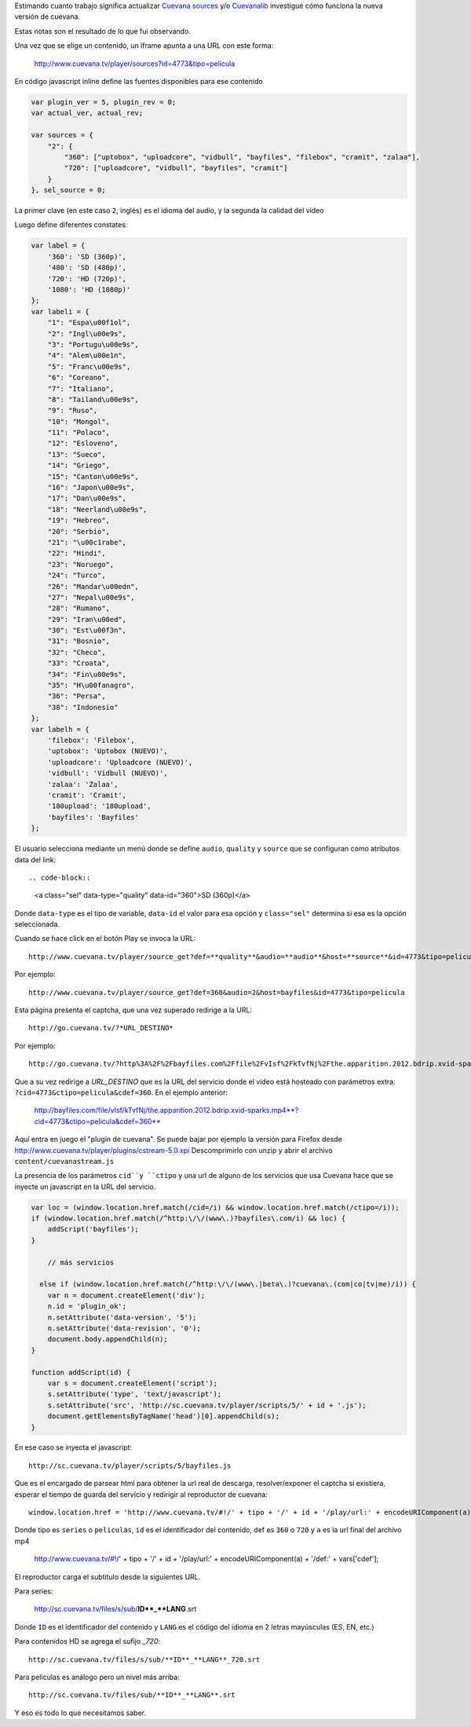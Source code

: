 .. title: Cómo funciona Cuevana
.. slug: como-funciona-cuevana
.. date: 2013/03/07 10:17:55
.. tags: cuevana, scrapping
.. link:
.. description:


Estimando cuanto trabajo significa actualizar `Cuevana sources <http://userscripts.org/scripts/show/98017>`_
y/o `Cuevanalib <https://bitbucket.org/tin_nqn/cuevanalib>`_
investigué cómo funciona la nueva versión de cuevana.

Estas notas son el resultado de lo que fui observando.

Una vez que se elige un contenido, un iframe apunta a una URL con este forma:

    http://www.cuevana.tv/player/sources?id=4773&tipo=pelicula

En código javascript inline define las fuentes disponibles para ese contenido

.. code-block:: javascript

    var plugin_ver = 5, plugin_rev = 0;
    var actual_ver, actual_rev;

    var sources = {
        "2": {
            "360": ["uptobox", "uploadcore", "vidbull", "bayfiles", "filebox", "cramit", "zalaa"],
            "720": ["uploadcore", "vidbull", "bayfiles", "cramit"]
        }
    }, sel_source = 0;

La primer clave (en este caso ``2``, inglés) es el idioma del audio,
y la segunda la calidad del video

Luego define diferentes constates:

.. code-block:: javascript

    var label = {
        '360': 'SD (360p)',
        '480': 'SD (480p)',
        '720': 'HD (720p)',
        '1080': 'HD (1080p)'
    };
    var labeli = {
        "1": "Espa\u00f1ol",
        "2": "Ingl\u00e9s",
        "3": "Portugu\u00e9s",
        "4": "Alem\u00e1n",
        "5": "Franc\u00e9s",
        "6": "Coreano",
        "7": "Italiano",
        "8": "Tailand\u00e9s",
        "9": "Ruso",
        "10": "Mongol",
        "11": "Polaco",
        "12": "Esloveno",
        "13": "Sueco",
        "14": "Griego",
        "15": "Canton\u00e9s",
        "16": "Japon\u00e9s",
        "17": "Dan\u00e9s",
        "18": "Neerland\u00e9s",
        "19": "Hebreo",
        "20": "Serbio",
        "21": "\u00c1rabe",
        "22": "Hindi",
        "23": "Noruego",
        "24": "Turco",
        "26": "Mandar\u00edn",
        "27": "Nepal\u00e9s",
        "28": "Rumano",
        "29": "Iran\u00ed",
        "30": "Est\u00f3n",
        "31": "Bosnio",
        "32": "Checo",
        "33": "Croata",
        "34": "Fin\u00e9s",
        "35": "H\u00fanagro",
        "36": "Persa",
        "38": "Indonesio"
    };
    var labelh = {
        'filebox': 'Filebox',
        'uptobox': 'Uptobox (NUEVO)',
        'uploadcore': 'Uploadcore (NUEVO)',
        'vidbull': 'Vidbull (NUEVO)',
        'zalaa': 'Zalaa',
        'cramit': 'Cramit',
        '180upload': '180upload',
        'bayfiles': 'Bayfiles'
    };

El usuario selecciona mediante un menú donde se define ``audio``, ``quality`` y ``source``
que se configuran como atributos data del link::

.. code-block::

    <a class="sel" data-type="quality" data-id="360">SD (360p)</a>

Donde ``data-type`` es el tipo de variable, ``data-id`` el valor para esa opción
y ``class="sel"`` determina si esa es la opción seleccionada.

Cuando se hace click en el botón Play se invoca la URL::

    http://www.cuevana.tv/player/source_get?def=**quality**&audio=**audio**&host=**source**&id=4773&tipo=pelicula

Por ejemplo::

    http://www.cuevana.tv/player/source_get?def=360&audio=2&host=bayfiles&id=4773&tipo=pelicula

Esta página presenta el captcha, que una vez superado redirige a la URL::

    http://go.cuevana.tv/?*URL_DESTINO*

Por ejemplo::

    http://go.cuevana.tv/?http%3A%2F%2Fbayfiles.com%2Ffile%2FvIsf%2FkTvfNj%2Fthe.apparition.2012.bdrip.xvid-sparks.mp4%3Fcid%3D4773%26ctipo%3Dpelicula%26cdef%3D360

Que a su vez redirige a *URL_DESTINO* que es la URL del servicio donde el video está hosteado
con parámetros extra: ``?cid=4773&ctipo=pelicula&cdef=360``. En el ejemplo anterior:

    http://bayfiles.com/file/vIsf/kTvfNj/the.apparition.2012.bdrip.xvid-sparks.mp4**?cid=4773&ctipo=pelicula&cdef=360**

Aquí entra en juego el "plugin de cuevana". Se puede bajar por ejemplo
la versión para Firefox desde http://www.cuevana.tv/player/plugins/cstream-5.0.xpi
Descomprimirlo con unzip y abrir el archivo ``content/cuevanastream.js``

La presencia de los parámetros ``cid``y ``ctipo`` y una url de alguno de los servicios
que usa Cuevana hace que se inyecte un javascript en la URL del servicio.

.. code-block:: javascript

    var loc = (window.location.href.match(/cid=/i) && window.location.href.match(/ctipo=/i));
    if (window.location.href.match(/^http:\/\/(www\.)?bayfiles\.com/i) && loc) {
        addScript('bayfiles');
    }

        // más servicios

      else if (window.location.href.match(/^http:\/\/(www\.|beta\.)?cuevana\.(com|co|tv|me)/i)) {
        var n = document.createElement('div');
        n.id = 'plugin_ok';
        n.setAttribute('data-version', '5');
        n.setAttribute('data-revision', '0');
        document.body.appendChild(n);
    }

    function addScript(id) {
        var s = document.createElement('script');
        s.setAttribute('type', 'text/javascript');
        s.setAttribute('src', 'http://sc.cuevana.tv/player/scripts/5/' + id + '.js');
        document.getElementsByTagName('head')[0].appendChild(s);
    }

En ese caso se inyecta el javascript::

    http://sc.cuevana.tv/player/scripts/5/bayfiles.js

Que es el encargado de parsear html para obtener la url real de descarga,
resolver/exponer el captcha si existiera, esperar el tiempo de guarda
del servicio y redirigir al reproductor de cuevana::

    window.location.href = 'http://www.cuevana.tv/#!/' + tipo + '/' + id + '/play/url:' + encodeURIComponent(a) + '/def:' + vars['cdef'];

Donde tipo es ``series`` o ``peliculas``, ``id`` es el identificador del contenido,
def es ``360`` o ``720`` y ``a`` es la url final del archivo mp4

    http://www.cuevana.tv/#!/' + tipo + '/' + id + '/play/url:' + encodeURIComponent(a) + '/def:' + vars['cdef'];

El reproductor carga el subtitulo desde la siguientes URL.

Para series:

    http://sc.cuevana.tv/files/s/sub/**ID**_**LANG**.srt

Donde ``ID`` es el identificador del contenido y ``LANG`` es el código
del idioma en 2 letras mayúsculas (ES, EN, etc.)

Para contenidos HD se agrega el sufijo *_720*::

    http://sc.cuevana.tv/files/s/sub/**ID**_**LANG**_720.srt

Para peliculas es análogo pero un nivel más arriba::

    http://sc.cuevana.tv/files/sub/**ID**_**LANG**.srt

Y eso es todo lo que necesitamos saber.
